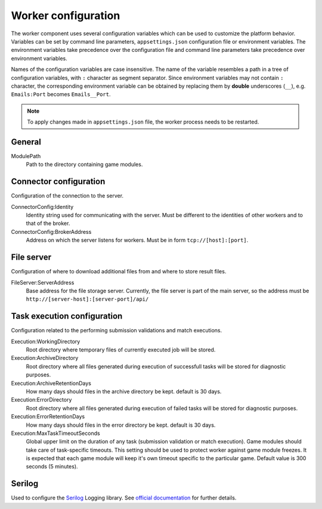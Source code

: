 .. _worker-configuration:

####################
Worker configuration
####################

The worker component uses several configuration variables which can be used to customize the
platform behavior. Variables can be set by command line parameters, ``appsettings.json``
configuration file or environment variables. The environment variables take precedence over the
configuration file and command line parameters take precedence over environment variables.

Names of the configuration variables are case insensitive. The name of the variable resembles a path
in a tree of configuration variables, with ``:`` character as segment separator. Since environment
variables may not contain ``:`` character, the corresponding environment variable can be obtained by
replacing them by **double** underscores (``__``), e.g. ``Emails:Port`` becomes ``Emails__Port``.

.. note::

   To apply changes made in ``appsettings.json`` file, the worker process needs to be restarted.

*******
General
*******

ModulePath
  Path to the directory containing game modules.

  
***********************
Connector configuration
***********************

Configuration of the connection to the server.

ConnectorConfig:Identity
  Identity string used for communicating with the server. Must be different to the identities of
  other workers and to that of the broker.

ConnectorConfig:BrokerAddress
  Address on which the server listens for workers. Must be in form ``tcp://[host]:[port]``.


***********
File server
***********

Configuration of where to download additional files from and where to store result files.

FileServer:ServerAddress
  Base address for the file storage server. Currently, the file server is part of the main server,
  so the address must be ``http://[server-host]:[server-port]/api/``


****************************
Task execution configuration
****************************

Configuration related to the performing submission validations and match executions.

Execution:WorkingDirectory
  Root directory where temporary files of currently executed job will be stored.

Execution:ArchiveDirectory
  Root directory where all files generated during execution of successfull tasks will be stored for diagnostic
  purposes.

Execution:ArchiveRetentionDays
  How many days should files in the archive directory be kept. default is 30 days.

Execution:ErrorDirectory
  Root directory where all files generated during execution of failed tasks will be stored for diagnostic
  purposes.

Execution:ErrorRetentionDays
  How many days should files in the error directory be kept. default is 30 days.

Execution:MaxTaskTimeoutSeconds
  Global upper limit on the duration of any task (submission validation or match execution). Game
  modules should take care of task-specific timeouts. This setting should be used to protect worker
  against game module freezes. It is expected that each game module will keep it's own timeout
  specific to the particular game. Default value is 300 seconds (5 minutes).

  
*******
Serilog
*******

Used to configure the `Serilog <http://www.serilog.net>`_ Logging library. See `official
documentation <https://github.com/serilog/serilog-settings-configuration>`_ for further details.
